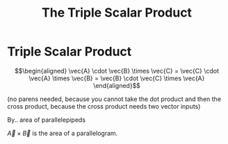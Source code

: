 #+TITLE: The Triple Scalar Product



* Triple Scalar Product
  
  \[\begin{aligned}
  \vec{A} \cdot  \vec{B} \times \vec{C}  = \vec{C} \cdot \vec{A} \times \vec{B} = \vec{B} \cdot \vec{C} \times \vec{A}
  \end{aligned}\]

  (no parens needed, because you cannot take the dot product and then the cross product, because the cross product needs two vector inputs)

  By.. area of parallelepipeds

  
  $\vec{A} \times \vec{B}$ is the area of a parallelogram.

